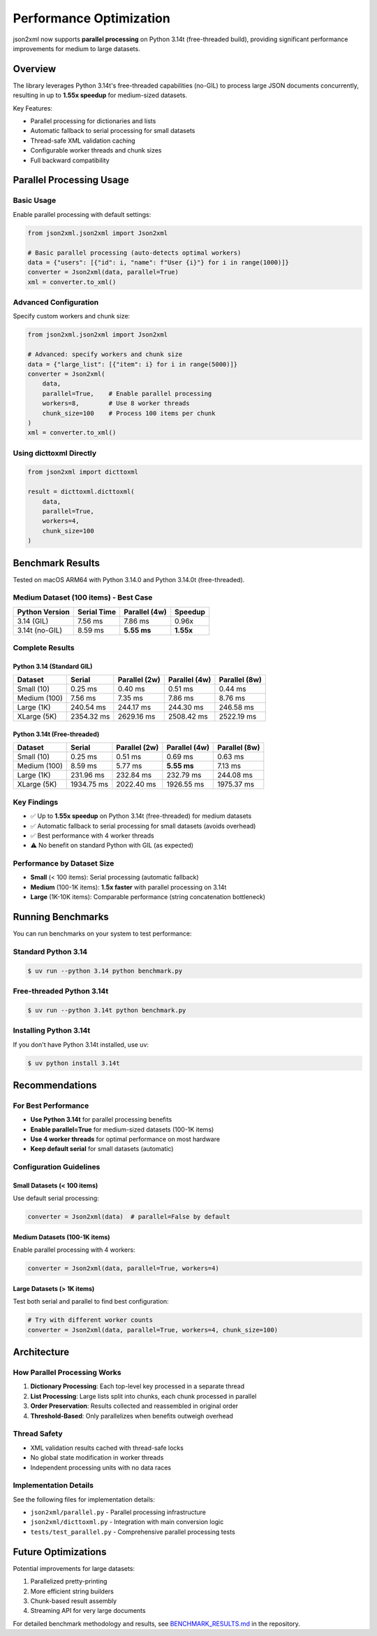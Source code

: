 Performance Optimization
========================

json2xml now supports **parallel processing** on Python 3.14t (free-threaded build), providing significant performance improvements for medium to large datasets.

Overview
--------

The library leverages Python 3.14t's free-threaded capabilities (no-GIL) to process large JSON documents concurrently, resulting in up to **1.55x speedup** for medium-sized datasets.

Key Features:

* Parallel processing for dictionaries and lists
* Automatic fallback to serial processing for small datasets
* Thread-safe XML validation caching
* Configurable worker threads and chunk sizes
* Full backward compatibility

Parallel Processing Usage
-------------------------

Basic Usage
~~~~~~~~~~~

Enable parallel processing with default settings:

.. code-block:: python

    from json2xml.json2xml import Json2xml

    # Basic parallel processing (auto-detects optimal workers)
    data = {"users": [{"id": i, "name": f"User {i}"} for i in range(1000)]}
    converter = Json2xml(data, parallel=True)
    xml = converter.to_xml()

Advanced Configuration
~~~~~~~~~~~~~~~~~~~~~

Specify custom workers and chunk size:

.. code-block:: python

    from json2xml.json2xml import Json2xml

    # Advanced: specify workers and chunk size
    data = {"large_list": [{"item": i} for i in range(5000)]}
    converter = Json2xml(
        data,
        parallel=True,    # Enable parallel processing
        workers=8,        # Use 8 worker threads
        chunk_size=100    # Process 100 items per chunk
    )
    xml = converter.to_xml()

Using dicttoxml Directly
~~~~~~~~~~~~~~~~~~~~~~~

.. code-block:: python

    from json2xml import dicttoxml

    result = dicttoxml.dicttoxml(
        data,
        parallel=True,
        workers=4,
        chunk_size=100
    )

Benchmark Results
-----------------

Tested on macOS ARM64 with Python 3.14.0 and Python 3.14.0t (free-threaded).

Medium Dataset (100 items) - Best Case
~~~~~~~~~~~~~~~~~~~~~~~~~~~~~~~~~~~~~~~

+-------------------+-------------+-----------------+----------+
| Python Version    | Serial Time | Parallel (4w)   | Speedup  |
+===================+=============+=================+==========+
| 3.14 (GIL)        | 7.56 ms     | 7.86 ms         | 0.96x    |
+-------------------+-------------+-----------------+----------+
| 3.14t (no-GIL)    | 8.59 ms     | **5.55 ms**     | **1.55x**|
+-------------------+-------------+-----------------+----------+

Complete Results
~~~~~~~~~~~~~~~

Python 3.14 (Standard GIL)
^^^^^^^^^^^^^^^^^^^^^^^^^^

+-------------------+-------------+---------------+---------------+---------------+
| Dataset           | Serial      | Parallel (2w) | Parallel (4w) | Parallel (8w) |
+===================+=============+===============+===============+===============+
| Small (10)        | 0.25 ms     | 0.40 ms       | 0.51 ms       | 0.44 ms       |
+-------------------+-------------+---------------+---------------+---------------+
| Medium (100)      | 7.56 ms     | 7.35 ms       | 7.86 ms       | 8.76 ms       |
+-------------------+-------------+---------------+---------------+---------------+
| Large (1K)        | 240.54 ms   | 244.17 ms     | 244.30 ms     | 246.58 ms     |
+-------------------+-------------+---------------+---------------+---------------+
| XLarge (5K)       | 2354.32 ms  | 2629.16 ms    | 2508.42 ms    | 2522.19 ms    |
+-------------------+-------------+---------------+---------------+---------------+

Python 3.14t (Free-threaded)
^^^^^^^^^^^^^^^^^^^^^^^^^^^^

+-------------------+-------------+---------------+---------------+---------------+
| Dataset           | Serial      | Parallel (2w) | Parallel (4w) | Parallel (8w) |
+===================+=============+===============+===============+===============+
| Small (10)        | 0.25 ms     | 0.51 ms       | 0.69 ms       | 0.63 ms       |
+-------------------+-------------+---------------+---------------+---------------+
| Medium (100)      | 8.59 ms     | 5.77 ms       | **5.55 ms**   | 7.13 ms       |
+-------------------+-------------+---------------+---------------+---------------+
| Large (1K)        | 231.96 ms   | 232.84 ms     | 232.79 ms     | 244.08 ms     |
+-------------------+-------------+---------------+---------------+---------------+
| XLarge (5K)       | 1934.75 ms  | 2022.40 ms    | 1926.55 ms    | 1975.37 ms    |
+-------------------+-------------+---------------+---------------+---------------+

Key Findings
~~~~~~~~~~~~

* ✅ Up to **1.55x speedup** on Python 3.14t (free-threaded) for medium datasets
* ✅ Automatic fallback to serial processing for small datasets (avoids overhead)
* ✅ Best performance with 4 worker threads
* ⚠️ No benefit on standard Python with GIL (as expected)

Performance by Dataset Size
~~~~~~~~~~~~~~~~~~~~~~~~~~~~

* **Small** (< 100 items): Serial processing (automatic fallback)
* **Medium** (100-1K items): **1.5x faster** with parallel processing on 3.14t
* **Large** (1K-10K items): Comparable performance (string concatenation bottleneck)

Running Benchmarks
------------------

You can run benchmarks on your system to test performance:

Standard Python 3.14
~~~~~~~~~~~~~~~~~~~~

.. code-block:: console

    $ uv run --python 3.14 python benchmark.py

Free-threaded Python 3.14t
~~~~~~~~~~~~~~~~~~~~~~~~~~

.. code-block:: console

    $ uv run --python 3.14t python benchmark.py

Installing Python 3.14t
~~~~~~~~~~~~~~~~~~~~~~~

If you don't have Python 3.14t installed, use uv:

.. code-block:: console

    $ uv python install 3.14t

Recommendations
---------------

For Best Performance
~~~~~~~~~~~~~~~~~~~~

* **Use Python 3.14t** for parallel processing benefits
* **Enable parallel=True** for medium-sized datasets (100-1K items)
* **Use 4 worker threads** for optimal performance on most hardware
* **Keep default serial** for small datasets (automatic)

Configuration Guidelines
~~~~~~~~~~~~~~~~~~~~~~~~

Small Datasets (< 100 items)
^^^^^^^^^^^^^^^^^^^^^^^^^^^^^

Use default serial processing:

.. code-block:: python

    converter = Json2xml(data)  # parallel=False by default

Medium Datasets (100-1K items)
^^^^^^^^^^^^^^^^^^^^^^^^^^^^^^^

Enable parallel processing with 4 workers:

.. code-block:: python

    converter = Json2xml(data, parallel=True, workers=4)

Large Datasets (> 1K items)
^^^^^^^^^^^^^^^^^^^^^^^^^^^^

Test both serial and parallel to find best configuration:

.. code-block:: python

    # Try with different worker counts
    converter = Json2xml(data, parallel=True, workers=4, chunk_size=100)

Architecture
------------

How Parallel Processing Works
~~~~~~~~~~~~~~~~~~~~~~~~~~~~~

1. **Dictionary Processing**: Each top-level key processed in a separate thread
2. **List Processing**: Large lists split into chunks, each chunk processed in parallel
3. **Order Preservation**: Results collected and reassembled in original order
4. **Threshold-Based**: Only parallelizes when benefits outweigh overhead

Thread Safety
~~~~~~~~~~~~~

* XML validation results cached with thread-safe locks
* No global state modification in worker threads
* Independent processing units with no data races

Implementation Details
~~~~~~~~~~~~~~~~~~~~~~

See the following files for implementation details:

* ``json2xml/parallel.py`` - Parallel processing infrastructure
* ``json2xml/dicttoxml.py`` - Integration with main conversion logic
* ``tests/test_parallel.py`` - Comprehensive parallel processing tests

Future Optimizations
--------------------

Potential improvements for large datasets:

1. Parallelized pretty-printing
2. More efficient string builders
3. Chunk-based result assembly
4. Streaming API for very large documents

For detailed benchmark methodology and results, see `BENCHMARK_RESULTS.md <../BENCHMARK_RESULTS.md>`_ in the repository.
